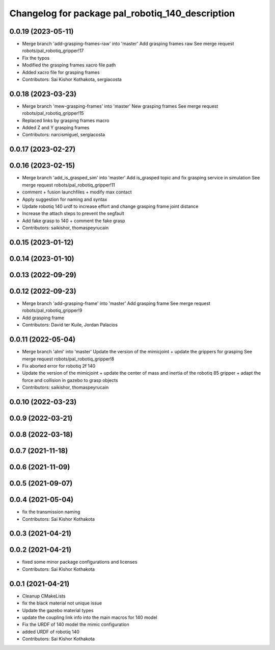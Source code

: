 ^^^^^^^^^^^^^^^^^^^^^^^^^^^^^^^^^^^^^^^^^^^^^^^^^
Changelog for package pal_robotiq_140_description
^^^^^^^^^^^^^^^^^^^^^^^^^^^^^^^^^^^^^^^^^^^^^^^^^

0.0.19 (2023-05-11)
-------------------
* Merge branch 'add-grasping-frames-raw' into 'master'
  Add grasping frames raw
  See merge request robots/pal_robotiq_gripper!17
* Fix the typos
* Modified the grasping frames xacro file path
* Added xacro file for grasping frames
* Contributors: Sai Kishor Kothakota, sergiacosta

0.0.18 (2023-03-23)
-------------------
* Merge branch 'mew-grasping-frames' into 'master'
  New grasping frames
  See merge request robots/pal_robotiq_gripper!15
* Replaced links by grasping frames macro
* Added Z and Y grasping frames
* Contributors: narcismiguel, sergiacosta

0.0.17 (2023-02-27)
-------------------

0.0.16 (2023-02-15)
-------------------
* Merge branch 'add_is_grasped_sim' into 'master'
  Add is_grasped topic and fix grasping service in simulation
  See merge request robots/pal_robotiq_gripper!11
* comment + fusion launchfiles + modify max contact
* Apply suggestion for naming and syntax
* Update robotiq 140 urdf to increase effort and change grasping frame joint distance
* Increase the attach steps to prevent the segfault
* Add fake grasp to 140 + comment the fake grasp
* Contributors: saikishor, thomaspeyrucain

0.0.15 (2023-01-12)
-------------------

0.0.14 (2023-01-10)
-------------------

0.0.13 (2022-09-29)
-------------------

0.0.12 (2022-09-23)
-------------------
* Merge branch 'add-grasping-frame' into 'master'
  Add grasping frame
  See merge request robots/pal_robotiq_gripper!9
* Add grasping frame
* Contributors: David ter Kuile, Jordan Palacios

0.0.11 (2022-05-04)
-------------------
* Merge branch 'almi' into 'master'
  Update the version of the mimicjoint + update the grippers for grasping
  See merge request robots/pal_robotiq_gripper!8
* Fix aborted error for robotiq 2f 140
* Update the version of the mimicjoint + update the center of mass and inertia of the robotiq 85 gripper + adapt the force and collision in gazebo to grasp objects
* Contributors: saikishor, thomaspeyrucain

0.0.10 (2022-03-23)
-------------------

0.0.9 (2022-03-21)
------------------

0.0.8 (2022-03-18)
------------------

0.0.7 (2021-11-18)
------------------

0.0.6 (2021-11-09)
------------------

0.0.5 (2021-09-07)
------------------

0.0.4 (2021-05-04)
------------------
* fix the transmission naming
* Contributors: Sai Kishor Kothakota

0.0.3 (2021-04-21)
------------------

0.0.2 (2021-04-21)
------------------
* fixed some minor package configurations and licenses
* Contributors: Sai Kishor Kothakota

0.0.1 (2021-04-21)
------------------
* Cleanup CMakeLists
* fix the black material not unique issue
* Update the gazebo material types
* update the coupling link info into the main macros for 140 model
* Fix the URDF of 140 model the mimic configuration
* added URDF of robotiq 140
* Contributors: Sai Kishor Kothakota
